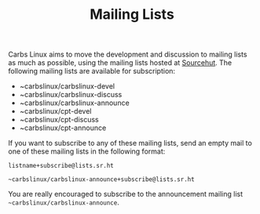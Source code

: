 #+TITLE: Mailing Lists

Carbs Linux aims to move the development and discussion to mailing lists as much
as possible, using the mailing lists hosted at [[https://lists.sr.ht/~carbslinux][Sourcehut]]. The following mailing
lists are available for subscription:

- ~carbslinux/carbslinux-devel
- ~carbslinux/carbslinux-discuss
- ~carbslinux/carbslinux-announce
- ~carbslinux/cpt-devel
- ~carbslinux/cpt-discuss
- ~carbslinux/cpt-announce

If you want to subscribe to any of these mailing lists, send an empty mail to
one of these mailing lists in the following format:

#+begin_example
listname+subscribe@lists.sr.ht

~carbslinux/carbslinux-announce+subscribe@lists.sr.ht
#+end_example

You are really encouraged to subscribe to the announcement mailing list
=~carbslinux/carbslinux-announce=.
